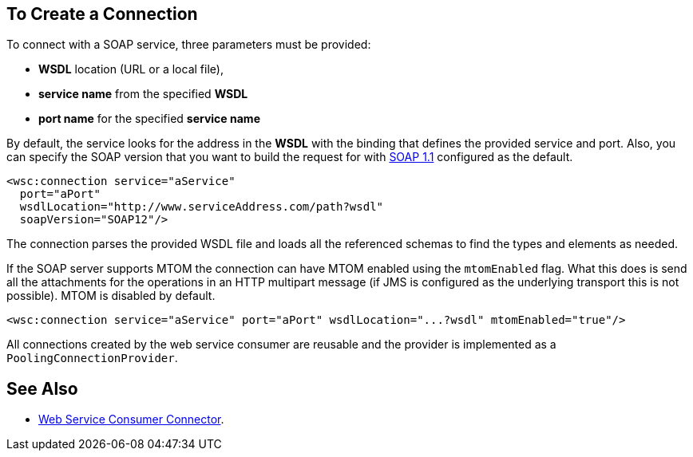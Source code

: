 == To Create a Connection
:keywords: web service consumer, create connection
:toc:
:toc-title: Page Contents

toc::[]

To connect with a SOAP service, three parameters must be provided:

* *WSDL* location (URL or a local file),
* *service name* from the specified *WSDL*
* *port name* for the specified *service name*

By default, the service looks for the address in the *WSDL* with the binding that defines the provided service and port. Also, you can specify the SOAP version that you want to build the request for with link:https://www.w3.org/TR/2000/NOTE-SOAP-20000508/[SOAP 1.1] configured as the default.


[source,xml,linenus]
----
<wsc:connection service="aService"
  port="aPort"
  wsdlLocation="http://www.serviceAddress.com/path?wsdl"
  soapVersion="SOAP12"/>
----

The connection parses the provided WSDL file and loads all the referenced schemas to find the types and elements as needed.
//MG a connection parses the wsdl?

If the SOAP server supports MTOM the connection can have MTOM enabled using the `mtomEnabled` flag. What this does is send all the attachments for the operations in an HTTP multipart message (if JMS is configured as the underlying transport this is not possible). MTOM is disabled by default.

[source,xml]
----
<wsc:connection service="aService" port="aPort" wsdlLocation="...?wsdl" mtomEnabled="true"/>
----
//If JMS is enabled, what does this mean for MTOM then? Are these two features mutually exclusive


All connections created by the web service consumer are reusable and the provider is implemented as a `PoolingConnectionProvider`.


== See Also

* link:/mule-user-guide/v/4.0/core-connectors/web-service-consumer[Web Service Consumer Connector].
